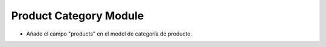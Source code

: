 Product Category Module
#######################

- Añade el campo "products" en el model de categoría de producto.

